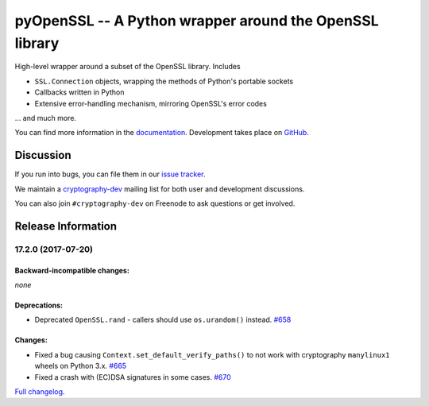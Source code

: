 ========================================================
pyOpenSSL -- A Python wrapper around the OpenSSL library
========================================================

.. image:: https://readthedocs.org/projects/pyopenssl/badge/?version=stable
   :target: https://pyopenssl.org/en/stable/
   :alt: Stable Docs

.. image:: https://travis-ci.org/pyca/pyopenssl.svg?branch=master
   :target: https://travis-ci.org/pyca/pyopenssl
   :alt: Build status

.. image:: https://codecov.io/github/pyca/pyopenssl/branch/master/graph/badge.svg
   :target: https://codecov.io/github/pyca/pyopenssl
   :alt: Test coverage


High-level wrapper around a subset of the OpenSSL library.  Includes

* ``SSL.Connection`` objects, wrapping the methods of Python's portable sockets
* Callbacks written in Python
* Extensive error-handling mechanism, mirroring OpenSSL's error codes

... and much more.

You can find more information in the documentation_.
Development takes place on GitHub_.


Discussion
==========

If you run into bugs, you can file them in our `issue tracker`_.

We maintain a cryptography-dev_ mailing list for both user and development discussions.

You can also join ``#cryptography-dev`` on Freenode to ask questions or get involved.


.. _documentation: https://pyopenssl.org/
.. _`issue tracker`: https://github.com/pyca/pyopenssl/issues
.. _cryptography-dev: https://mail.python.org/mailman/listinfo/cryptography-dev
.. _GitHub: https://github.com/pyca/pyopenssl


Release Information
===================

17.2.0 (2017-07-20)
-------------------


Backward-incompatible changes:
^^^^^^^^^^^^^^^^^^^^^^^^^^^^^^

*none*


Deprecations:
^^^^^^^^^^^^^

- Deprecated ``OpenSSL.rand`` - callers should use ``os.urandom()`` instead.
  `#658 <https://github.com/pyca/pyopenssl/pull/658>`_


Changes:
^^^^^^^^

- Fixed a bug causing ``Context.set_default_verify_paths()`` to not work with cryptography ``manylinux1`` wheels on Python 3.x.
  `#665 <https://github.com/pyca/pyopenssl/pull/665>`_
- Fixed a crash with (EC)DSA signatures in some cases.
  `#670 <https://github.com/pyca/pyopenssl/pull/670>`_

`Full changelog <https://pyopenssl.org/en/stable/changelog.html>`_.



